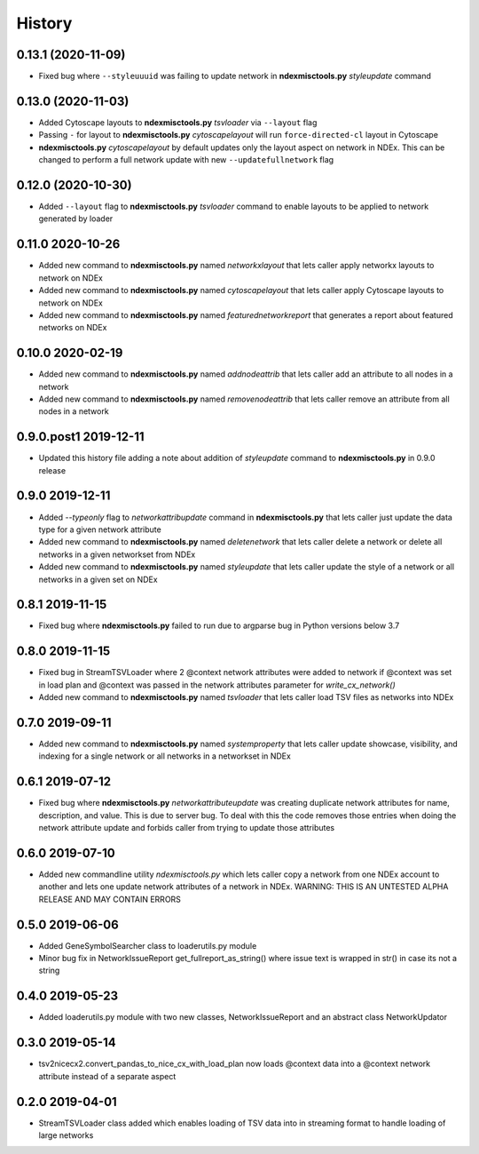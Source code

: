 =======
History
=======

0.13.1 (2020-11-09)
------------------------

* Fixed bug where ``--styleuuuid`` was failing to update network in **ndexmisctools.py** *styleupdate* command

0.13.0 (2020-11-03)
------------------------

* Added Cytoscape layouts to **ndexmisctools.py** *tsvloader* via ``--layout`` flag

* Passing ``-`` for layout to **ndexmisctools.py** *cytoscapelayout* will run ``force-directed-cl``
  layout in Cytoscape

* **ndexmisctools.py** *cytoscapelayout* by default updates only the layout aspect
  on network in NDEx. This can be changed to perform a full network update with
  new ``--updatefullnetwork`` flag

0.12.0 (2020-10-30)
------------------------

* Added ``--layout`` flag to **ndexmisctools.py** *tsvloader* command to enable layouts
  to be applied to network generated by loader

0.11.0 2020-10-26
------------------------

* Added new command to **ndexmisctools.py** named *networkxlayout* that lets caller apply networkx layouts to network on NDEx

* Added new command to **ndexmisctools.py** named *cytoscapelayout* that lets caller apply Cytoscape layouts to network on NDEx

* Added new command to **ndexmisctools.py** named *featurednetworkreport* that generates a report about featured networks on NDEx


0.10.0 2020-02-19
------------------------

* Added new command to **ndexmisctools.py** named *addnodeattrib* that lets caller add an attribute to all nodes in a network

* Added new command to **ndexmisctools.py** named *removenodeattrib* that lets caller remove an attribute from all nodes in a network

0.9.0.post1 2019-12-11
------------------------

* Updated this history file adding a note about addition of *styleupdate* command to **ndexmisctools.py** in 0.9.0 release

0.9.0 2019-12-11
------------------

* Added *--typeonly* flag to *networkattribupdate* command in **ndexmisctools.py** that lets caller just update the data type for a given network attribute

* Added new command to **ndexmisctools.py** named *deletenetwork* that lets caller delete a network or delete all networks in a given networkset from NDEx

* Added new command to **ndexmisctools.py** named *styleupdate* that lets caller update the style of a network or all networks in a given set on NDEx


0.8.1 2019-11-15
------------------

* Fixed bug where **ndexmisctools.py** failed to run due to argparse bug in Python versions below 3.7

0.8.0 2019-11-15
------------------

* Fixed bug in StreamTSVLoader where 2 \@context network attributes were added to network if \@context was set in load plan and \@context was passed in the network attributes parameter for `write_cx_network()`

* Added new command to **ndexmisctools.py** named *tsvloader* that lets caller load TSV files as networks into NDEx

0.7.0 2019-09-11
-----------------

* Added new command to **ndexmisctools.py** named *systemproperty* that lets
  caller update showcase, visibility, and indexing for a single network or
  all networks in a networkset in NDEx

0.6.1 2019-07-12
----------------

* Fixed bug where **ndexmisctools.py** *networkattributeupdate* was creating
  duplicate network attributes for name, description, and value. This is
  due to server bug. To deal with this the code removes those entries when
  doing the network attribute update and forbids caller from trying to
  update those attributes

0.6.0 2019-07-10
----------------

* Added new commandline utility *ndexmisctools.py* which lets caller
  copy a network from one NDEx account to another and lets one update
  network attributes of a network in NDEx.
  WARNING: THIS IS AN UNTESTED ALPHA RELEASE AND MAY CONTAIN ERRORS

0.5.0 2019-06-06
----------------

* Added GeneSymbolSearcher class to loaderutils.py module

* Minor bug fix in NetworkIssueReport get_fullreport_as_string() where
  issue text is wrapped in str() in case its not a string 

0.4.0 2019-05-23
----------------

* Added loaderutils.py module with two new classes, NetworkIssueReport and
  an abstract class NetworkUpdator

0.3.0 2019-05-14
----------------

* tsv2nicecx2.convert_pandas_to_nice_cx_with_load_plan now loads @context
  data into a @context network attribute instead of a separate aspect

0.2.0 2019-04-01
----------------

* StreamTSVLoader class added which enables loading of TSV data into
  in streaming format to handle loading of large networks



